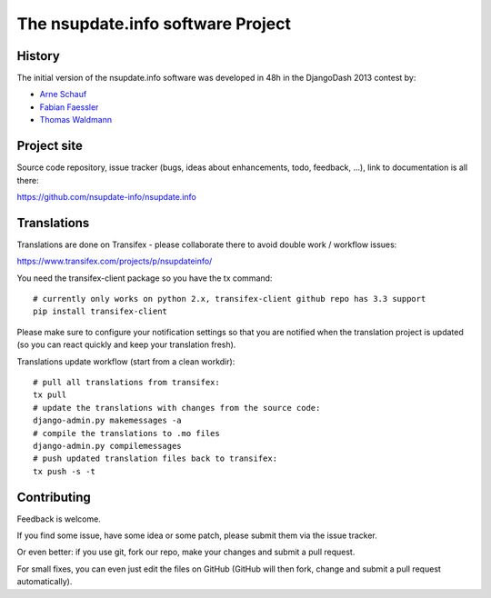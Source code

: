 ==================================
The nsupdate.info software Project
==================================

History
=======

The initial version of the nsupdate.info software was developed in 48h in the DjangoDash 2013 contest by:

* `Arne Schauf <https://github.com/asmaps/>`_
* `Fabian Faessler <https://github.com/Samuirai/>`_
* `Thomas Waldmann <https://github.com/ThomasWaldmann/>`_


Project site
============

Source code repository, issue tracker (bugs, ideas about enhancements, todo,
feedback, ...), link to documentation is all there:

https://github.com/nsupdate-info/nsupdate.info

Translations
============

Translations are done on Transifex - please collaborate there to avoid double work / workflow issues:

https://www.transifex.com/projects/p/nsupdateinfo/

You need the transifex-client package so you have the tx command:

::

    # currently only works on python 2.x, transifex-client github repo has 3.3 support
    pip install transifex-client


Please make sure to configure your notification settings so that you are
notified when the translation project is updated (so you can react quickly and
keep your translation fresh).

Translations update workflow (start from a clean workdir):

::

    # pull all translations from transifex:
    tx pull
    # update the translations with changes from the source code:
    django-admin.py makemessages -a
    # compile the translations to .mo files
    django-admin.py compilemessages
    # push updated translation files back to transifex:
    tx push -s -t


Contributing
============

Feedback is welcome.

If you find some issue, have some idea or some patch, please submit them via the issue tracker.

Or even better: if you use git, fork our repo, make your changes and submit a pull request.

For small fixes, you can even just edit the files on GitHub (GitHub will then fork, change and submit a pull request
automatically).
